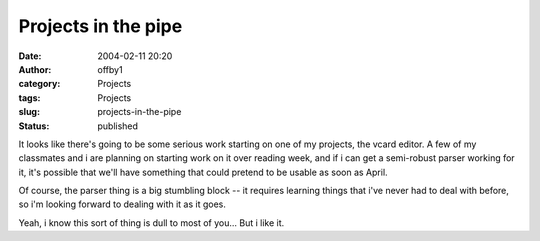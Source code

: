 Projects in the pipe
####################
:date: 2004-02-11 20:20
:author: offby1
:category: Projects
:tags: Projects
:slug: projects-in-the-pipe
:status: published

It looks like there's going to be some serious work starting on one of
my projects, the vcard editor. A few of my classmates and i are planning
on starting work on it over reading week, and if i can get a semi-robust
parser working for it, it's possible that we'll have something that
could pretend to be usable as soon as April.

Of course, the parser thing is a big stumbling block -- it requires
learning things that i've never had to deal with before, so i'm looking
forward to dealing with it as it goes.

Yeah, i know this sort of thing is dull to most of you... But i like it.
